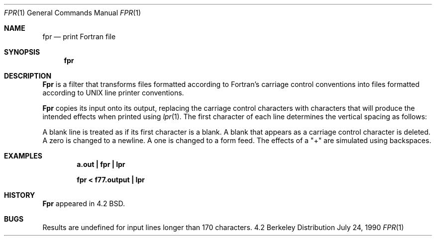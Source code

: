 .\" Copyright (c) 1989, 1990 The Regents of the University of California.
.\" All rights reserved.
.\"
.\" This code is derived from software contributed to Berkeley by
.\" Robert Corbett.
.\"
.\" Redistribution and use in source and binary forms are permitted provided
.\" that: (1) source distributions retain this entire copyright notice and
.\" comment, and (2) distributions including binaries display the following
.\" acknowledgement:  ``This product includes software developed by the
.\" University of California, Berkeley and its contributors'' in the
.\" documentation or other materials provided with the distribution and in
.\" all advertising materials mentioning features or use of this software.
.\" Neither the name of the University nor the names of its contributors may
.\" be used to endorse or promote products derived from this software without
.\" specific prior written permission.
.\" THIS SOFTWARE IS PROVIDED ``AS IS'' AND WITHOUT ANY EXPRESS OR IMPLIED
.\" WARRANTIES, INCLUDING, WITHOUT LIMITATION, THE IMPLIED WARRANTIES OF
.\" MERCHANTABILITY AND FITNESS FOR A PARTICULAR PURPOSE.
.\"
.\"     @(#)fpr.1	6.7 (Berkeley) 7/24/90
.\"
.Dd July 24, 1990
.Dt FPR 1
.Os BSD 4.2
.Sh NAME
.Nm fpr
.Nd print Fortran file
.Sh SYNOPSIS
.Nm fpr
.Sh DESCRIPTION
.Nm Fpr
is a filter that transforms files formatted according to
Fortran's carriage control conventions into files formatted
according to UNIX line printer conventions.
.Pp
.Nm Fpr
copies its input onto its output, replacing the carriage
control characters with characters that will produce the intended
effects when printed using
.Xr lpr  1  .
The first character of each line determines the vertical spacing as follows:
.Ds I
.Cw Character
.Cl Blank	One line
.Pp
.Cl 0	Two lines
.Cl 1	To first line of next page
.Cl +	No advance
.Cw
.De
.Pp
A blank line is treated as if its first
character is a blank. A blank that appears as a carriage control
character is deleted. A zero is changed to a newline.  A one is
changed to a form feed. The effects of a "+" are simulated using
backspaces.
.Sh EXAMPLES
.Dl a.out \&| fpr \&| lpr
.Pp
.Dl fpr \&< f77.output \&| lpr
.Sh HISTORY
.Nm Fpr
appeared in 4.2 BSD.
.Sh BUGS
Results are undefined for input lines longer than 170 characters.
